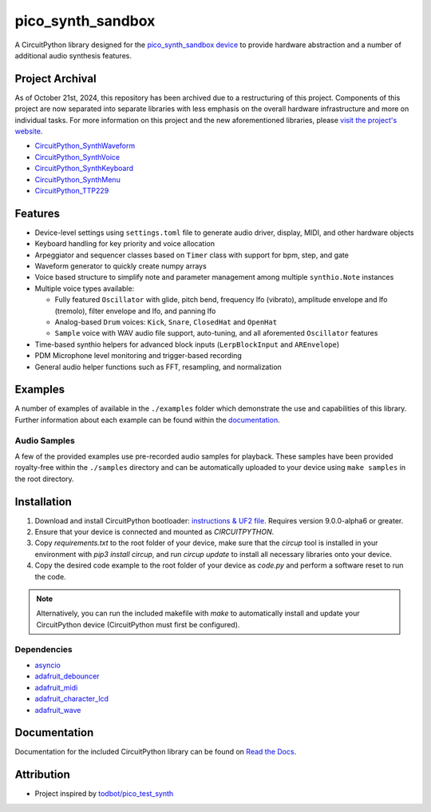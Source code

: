 pico_synth_sandbox
==================

.. image:: https://readthedocs.org/projects/pico-synth-sandbox/badge/?version=latest
    :target: https://pico-synth-sandbox.readthedocs.io/en/latest/?badge=latest
    :alt: Documentation Status

.. image:: https://img.shields.io/badge/License-GPLv3-blue.svg
    :target: https://www.gnu.org/licenses/gpl-3.0
    :alt: GPL v3 License

A CircuitPython library designed for the `pico_synth_sandbox device <https://github.com/dcooperdalrymple/pico_synth_sandbox-hardware>`_ to provide hardware abstraction and a number of additional audio synthesis features.

Project Archival
----------------

As of October 21st, 2024, this repository has been archived due to a restructuring of this project. Components of this project are now separated into separate libraries with less emphasis on the overall hardware infrastructure and more on individual tasks. For more information on this project and the new aforementioned libraries, please `visit the project's website <https://pico-synth-sandbox.dcdalrymple.com/>`_.

* `CircuitPython_SynthWaveform <https://github.com/dcooperdalrymple/CircuitPython_SynthWaveform/>`_
* `CircuitPython_SynthVoice <https://github.com/dcooperdalrymple/CircuitPython_SynthVoice/>`_
* `CircuitPython_SynthKeyboard <https://github.com/dcooperdalrymple/CircuitPython_SynthKeyboard/>`_
* `CircuitPython_SynthMenu <https://github.com/dcooperdalrymple/CircuitPython_SynthMenu/>`_
* `CircuitPython_TTP229 <https://github.com/dcooperdalrymple/CircuitPython_TTP229/>`_

Features
--------

* Device-level settings using ``settings.toml`` file to generate audio driver, display, MIDI, and other hardware objects
* Keyboard handling for key priority and voice allocation
* Arpeggiator and sequencer classes based on ``Timer`` class with support for bpm, step, and gate
* Waveform generator to quickly create numpy arrays
* Voice based structure to simplify note and parameter management among multiple ``synthio.Note`` instances
* Multiple voice types available:

  * Fully featured ``Oscillator`` with glide, pitch bend, frequency lfo (vibrato), amplitude envelope and lfo (tremolo), filter envelope and lfo, and panning lfo
  * Analog-based ``Drum`` voices: ``Kick``, ``Snare``, ``ClosedHat`` and ``OpenHat``
  * ``Sample`` voice with WAV audio file support, auto-tuning, and all aforemented ``Oscillator`` features

* Time-based synthio helpers for advanced block inputs (``LerpBlockInput`` and ``AREnvelope``)
* PDM Microphone level monitoring and trigger-based recording
* General audio helper functions such as FFT, resampling, and normalization

Examples
--------

A number of examples of available in the ``./examples`` folder which demonstrate the use and capabilities of this library. Further information about each example can be found within the `documentation <https://pico-synth-sandbox.readthedocs.io/en/latest/examples.html>`_.

Audio Samples
~~~~~~~~~~~~~

A few of the provided examples use pre-recorded audio samples for playback. These samples have been provided royalty-free within the ``./samples`` directory and can be automatically uploaded to your device using ``make samples`` in the root directory.

Installation
------------

1. Download and install CircuitPython bootloader: `instructions & UF2 file <https://circuitpython.org/board/raspberry_pi_pico/>`_. Requires version 9.0.0-alpha6 or greater.
2. Ensure that your device is connected and mounted as `CIRCUITPYTHON`.
3. Copy `requirements.txt` to the root folder of your device, make sure that the `circup` tool is installed in your environment with `pip3 install circup`, and run `circup update` to install all necessary libraries onto your device.
4. Copy the desired code example to the root folder of your device as `code.py` and perform a software reset to run the code.

.. note::
    Alternatively, you can run the included makefile with `make` to automatically install and update your CircuitPython device (CircuitPython must first be configured).

Dependencies
~~~~~~~~~~~~

* `asyncio <https://docs.circuitpython.org/projects/asyncio/>`_
* `adafruit_debouncer <https://docs.circuitpython.org/projects/debouncer/>`_
* `adafruit_midi <https://docs.circuitpython.org/projects/midi/>`_
* `adafruit_character_lcd <https://docs.circuitpython.org/projects/charlcd/>`_
* `adafruit_wave <https://docs.circuitpython.org/projects/wave/>`_

Documentation
-------------

Documentation for the included CircuitPython library can be found on `Read the Docs <https://pico-synth-sandbox.readthedocs.io/>`_.

Attribution
-----------

* Project inspired by `todbot/pico_test_synth <https://github.com/todbot/pico_test_synth>`_
